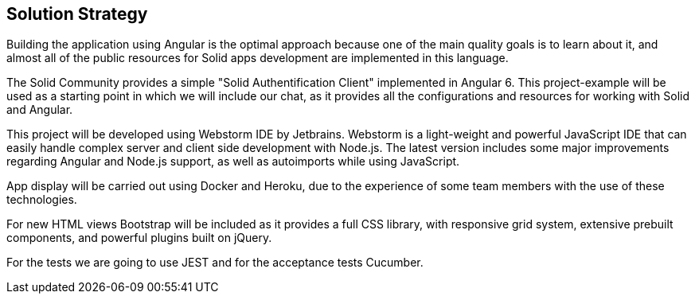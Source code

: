 [[section-solution-strategy]]
== Solution Strategy

Building the application using Angular  is the optimal approach because one of the main quality goals is to learn about it, and almost all of the public resources for Solid apps development are implemented in this language.

The Solid Community provides a simple "Solid Authentification Client" implemented in Angular 6. This project-example will be used as a starting point in which we will include our chat, as it provides all the configurations and resources for working with Solid and Angular. 

This project will be developed using Webstorm IDE by Jetbrains. Webstorm is a light-weight and powerful JavaScript IDE that can easily handle complex server and client side development with Node.js. The latest version includes some major improvements regarding Angular and Node.js support, as well as autoimports while using JavaScript.

App display will be carried out using Docker and Heroku, due to the experience of some team members with the use of these technologies.

For new HTML views Bootstrap will be included as it provides a full CSS library, with responsive grid system, extensive prebuilt components, and powerful plugins built on jQuery.

For the tests we are going to use JEST and for the acceptance tests Cucumber.
